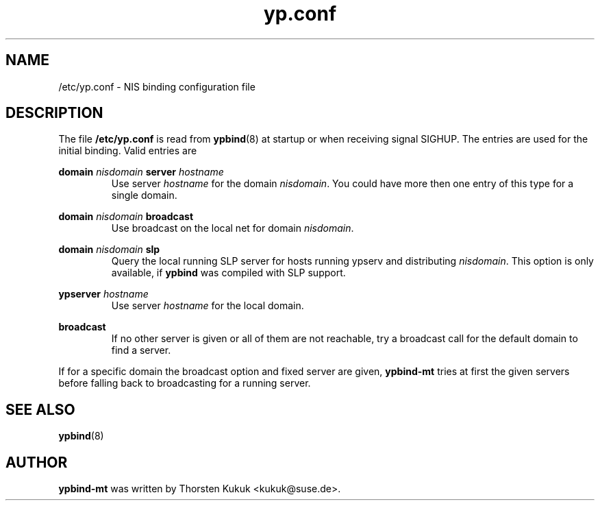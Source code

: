 .\" -*- nroff -*-
.\" Copyright 1998, 1999, 2002 Thorsten Kukuk <kukuk@suse.de>
.\"
.\" This file is part of ypbind-mt.
.\"
.\" ypbind-mt is free software; you can redistribute it and/or
.\" modify it under the terms of the GNU General Public License as
.\" published by the Free Software Foundation; either version 2 of the
.\" License, or (at your option) any later version.
.\"
.\" ypbind-mt is distributed in the hope that it will be useful,
.\" but WITHOUT ANY WARRANTY; without even the implied warranty of
.\" MERCHANTABILITY or FITNESS FOR A PARTICULAR PURPOSE.  See the GNU
.\" General Public License for more details.
.\"
.\" You should have received a copy of the GNU General Public
.\" License along with ypbind-mt; see the file COPYING.  If not,
.\" write to the Free Software Foundation, Inc., 59 Temple Place - Suite 330,
.\" Boston, MA 02111-1307, USA.
.\"
.TH yp.conf 5 "February 2004" "ypbind-mt Version 1.20.1"
.SH NAME
/etc/yp.conf - NIS binding configuration file
.SH DESCRIPTION
The file
.B /etc/yp.conf
is read from
.BR ypbind (8)
at startup or when receiving signal SIGHUP.
The entries are used for the initial binding.
Valid entries are

.B domain
.I nisdomain
.B server
.I hostname
.RS
Use server
.I hostname
for the domain
.IR nisdomain .
You could have more then one entry of this type for a single domain.
.RE

.B domain
.I nisdomain
.B broadcast
.RS
Use broadcast on the local net for domain
.IR nisdomain .
.RE

.B domain
.I nisdomain
.B slp
.RS
Query the local running SLP server for hosts running ypserv
and distributing
.IR nisdomain .
This option is only available, if
.B ypbind
was compiled with SLP support.
.RE

.B ypserver
.I hostname
.RS
Use server
.I hostname
for the local domain.
.RE

.B broadcast
.RS
If no other server is given or all of them are not reachable,
try a broadcast call for the default domain to find a server.
.RE

If for a specific domain the broadcast option and fixed server are given,
.BR ypbind-mt
tries at first the given servers before falling back to broadcasting
for a running server.
.SH "SEE ALSO"
.BR ypbind (8)
.SH AUTHOR
.B ypbind-mt
was written by Thorsten Kukuk <kukuk@suse.de>.
